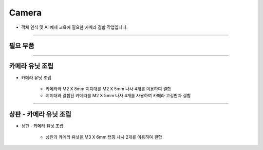 Camera
==================

- 객체 인식 및 AI 예제 교육에 필요한 카메라 결합 작업입니다.

--------------------------------------------------------

필요 부품
^^^^^^^^^^^^^^^^^^^^^^^^^^

.. thumbnail:: /_images/education/camera1.png
      :width: 500
      :height: 300

.. raw:: html

-----------------------------------------

카메라 유닛 조립
^^^^^^^^^^^^^^^^^^^^^^^^^^

.. thumbnail:: /_images/education/camera2.png
      :width: 800
      :height: 500

.. raw:: html

* 카메라 유닛 조립

      - 카메라와 M2 X 8mm 지지대를 M2 X 5mm 나사 4개를 이용하여 결합

      - 지지대와 결합된 카메라를 M2 X 5mm 나사 4개를 사용하여 카메라 고정판과 결합

------------------------------------------------------------------------

상판 - 카메라 유닛 조립
^^^^^^^^^^^^^^^^^^^^^^^^^^

.. thumbnail:: /_images/education/camera3.png
      :width: 800
      :height: 500

.. raw:: html

* 상판 - 카메라 유닛 조립

      - 상판과 카메라 유닛을 M3 X 6mm 탭핑 나사 2개를 이용하여 결합